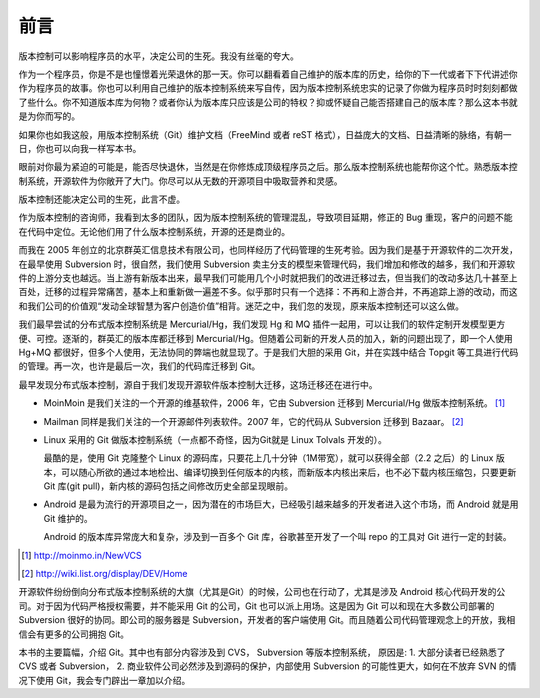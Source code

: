 前言
####

版本控制可以影响程序员的水平，决定公司的生死。我没有丝毫的夸大。

作为一个程序员，你是不是也憧憬着光荣退休的那一天。你可以翻看着自己维护的版本库的历史，给你的下一代或者下下代讲述你作为程序员的故事。你也可以利用自己维护的版本控制系统来写自传，因为版本控制系统忠实的记录了你做为程序员时时刻刻都做了些什么。你不知道版本库为何物？或者你认为版本库只应该是公司的特权？抑或怀疑自己能否搭建自己的版本库？那么这本书就是为你而写的。

如果你也如我这般，用版本控制系统（Git）维护文档（FreeMind 或者 reST 格式），日益庞大的文档、日益清晰的脉络，有朝一日，你也可以向我一样写本书。

眼前对你最为紧迫的可能是，能否尽快退休，当然是在你修炼成顶级程序员之后。那么版本控制系统也能帮你这个忙。熟悉版本控制系统，开源软件为你敞开了大门。你尽可以从无数的开源项目中吸取营养和灵感。

版本控制还能决定公司的生死，此言不虚。

作为版本控制的咨询师，我看到太多的团队，因为版本控制系统的管理混乱，导致项目延期，修正的 Bug 重现，客户的问题不能在代码中定位。无论他们用了什么版本控制系统，开源的还是商业的。

而我在 2005 年创立的北京群英汇信息技术有限公司，也同样经历了代码管理的生死考验。因为我们是基于开源软件的二次开发，在最早使用 Subversion 时，很自然，我们使用 Subversion 卖主分支的模型来管理代码，我们增加和修改的越多，我们和开源软件的上游分支也越远。当上游有新版本出来，最早我们可能用几个小时就把我们的改进迁移过去，但当我们的改动多达几十甚至上百处，迁移的过程异常痛苦，基本上和重新做一遍差不多。似乎那时只有一个选择：不再和上游合并，不再追踪上游的改动，而这和我们公司的价值观“发动全球智慧为客户创造价值”相背。迷茫之中，我们忽的发现，原来版本控制还可以这么做。

我们最早尝试的分布式版本控制系统是 Mercurial/Hg，我们发现 Hg 和 MQ 插件一起用，可以让我们的软件定制开发模型更方便、可控。逐渐的，群英汇的版本库都迁移到 Mercurial/Hg。但随着公司新的开发人员的加入，新的问题出现了，即一个人使用 Hg+MQ 都很好，但多个人使用，无法协同的弊端也就显现了。于是我们大胆的采用 Git，并在实践中结合 Topgit 等工具进行代码的管理。再一次，也许是最后一次，我们的代码库迁移到 Git。

最早发现分布式版本控制，源自于我们发现开源软件版本控制大迁移，这场迁移还在进行中。

* MoinMoin 是我们关注的一个开源的维基软件，2006 年，它由 Subversion 迁移到 Mercurial/Hg 做版本控制系统。 [#]_
* Mailman 同样是我们关注的一个开源邮件列表软件。2007 年，它的代码从 Subversion 迁移到 Bazaar。 [#]_
* Linux 采用的 Git 做版本控制系统（一点都不奇怪，因为Git就是 Linux Tolvals 开发的）。

  最酷的是，使用 Git 克隆整个 Linux 的源码库，只要花上几十分钟（1M带宽），就可以获得全部（2.2 之后）的 Linux 版本，可以随心所欲的通过本地检出、编译切换到任何版本的内核，而新版本内核出来后，也不必下载内核压缩包，只要更新 Git 库(git pull)，新内核的源码包括之间修改历史全部呈现眼前。

* Android 是最为流行的开源项目之一，因为潜在的市场巨大，已经吸引越来越多的开发者进入这个市场，而 Android 就是用 Git 维护的。

  Android 的版本库异常庞大和复杂，涉及到一百多个 Git 库，谷歌甚至开发了一个叫 repo 的工具对 Git 进行一定的封装。

.. [#] http://moinmo.in/NewVCS
.. [#] http://wiki.list.org/display/DEV/Home

开源软件纷纷倒向分布式版本控制系统的大旗（尤其是Git）的时候，公司也在行动了，尤其是涉及 Android 核心代码开发的公司。对于因为代码严格授权需要，并不能采用 Git 的公司，Git 也可以派上用场。这是因为 Git 可以和现在大多数公司部署的 Subversion 很好的协同。即公司的服务器是 Subversion，开发者的客户端使用 Git。而且随着公司代码管理观念上的开放，我相信会有更多的公司拥抱 Git。

本书的主要篇幅，介绍 Git。其中也有部分内容涉及到 CVS， Subversion 等版本控制系统， 原因是: 1. 大部分读者已经熟悉了 CVS 或者 Subversion， 2. 商业软件公司必然涉及到源码的保护，内部使用 Subversion 的可能性更大，如何在不放弃 SVN 的情况下使用 Git，我会专门辟出一章加以介绍。

